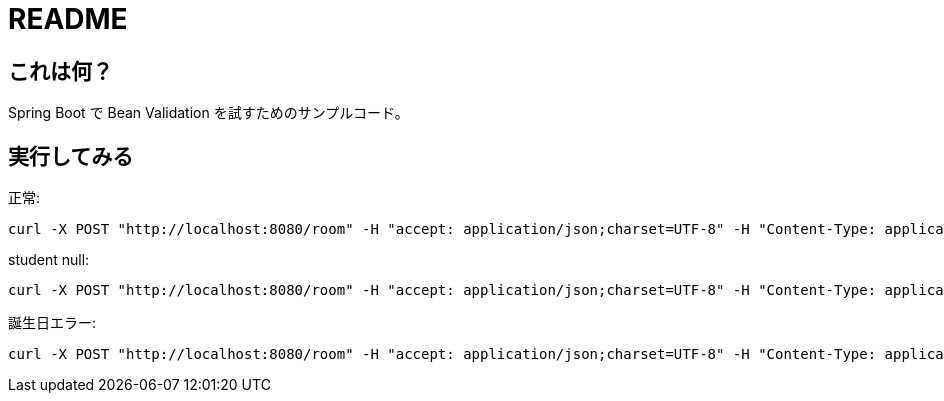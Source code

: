 = README

== これは何？

Spring Boot で Bean Validation を試すためのサンプルコード。

== 実行してみる

正常:

```
curl -X POST "http://localhost:8080/room" -H "accept: application/json;charset=UTF-8" -H "Content-Type: application/json;charset=UTF-8" -d "{ \"id\": 2, \"name\": \"2-1\", \"students\": [ { \"id\": 3, \"name\": \"inoue\", \"birthYear\": \"2000\", \"birthMonth\": \"10\", \"birthDate\": \"15\"  } ]}"
```

student null:

```
curl -X POST "http://localhost:8080/room" -H "accept: application/json;charset=UTF-8" -H "Content-Type: application/json;charset=UTF-8" -d "{ \"id\": 4, \"name\": \"\"}"
```

誕生日エラー:

```
curl -X POST "http://localhost:8080/room" -H "accept: application/json;charset=UTF-8" -H "Content-Type: application/json;charset=UTF-8" -d "{ \"id\": 5, \"name\": \"2-2\", \"students\": [ { \"id\": 5, \"name\": \"yamada\", \"birthYear\": \"2000\", \"birthMonth\": \"0\", \"birthDate\": \"15\"  } ]}"
```

